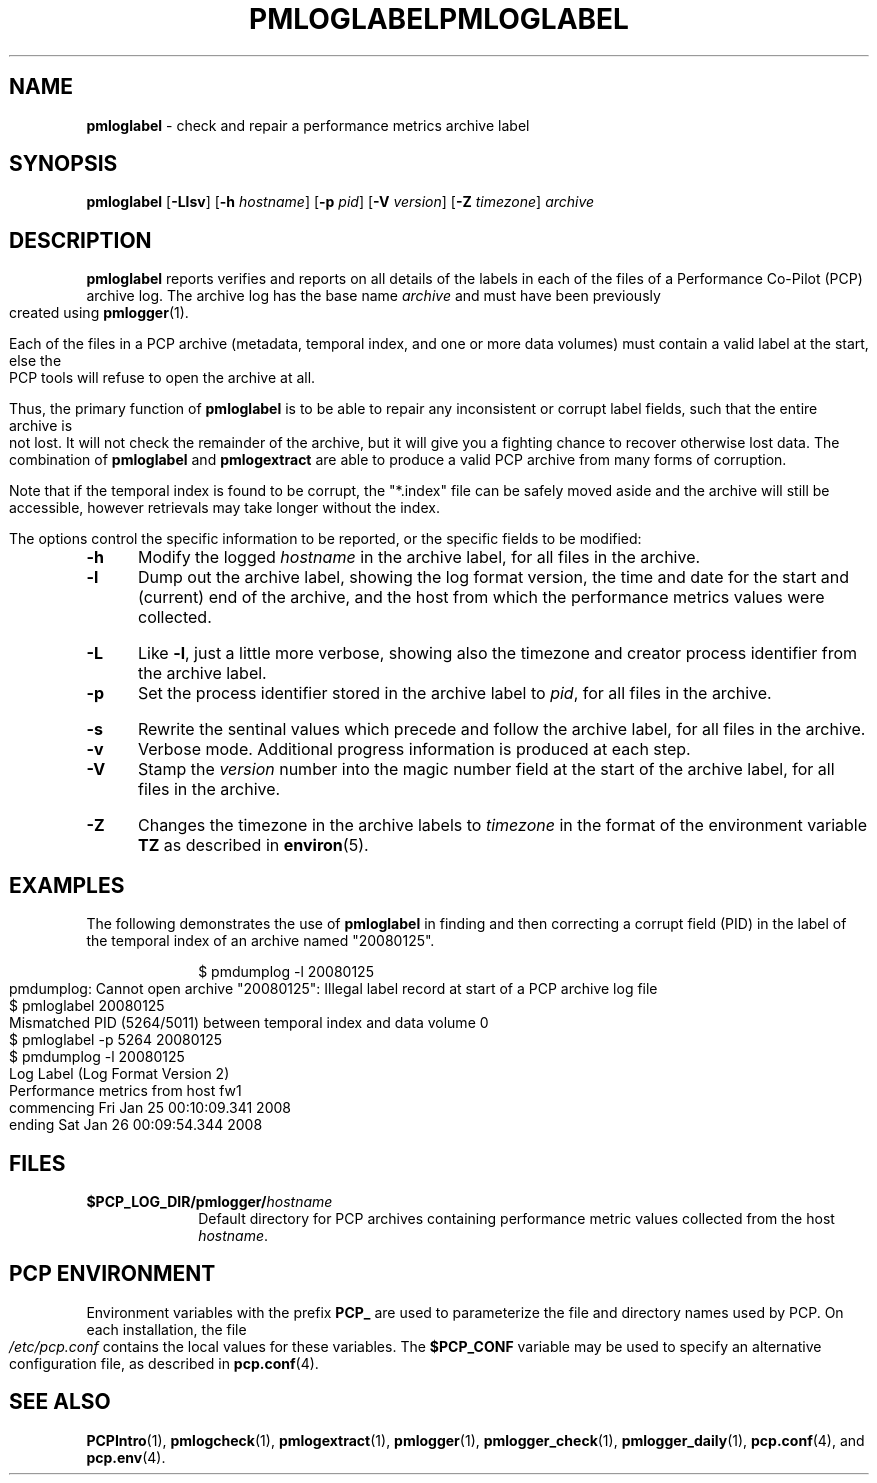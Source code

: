 '\"macro stdmacro
.\"
.\" Copyright (c) 2008 Aconex.  All Rights Reserved.
.\" 
.\" This program is free software; you can redistribute it and/or modify it
.\" under the terms of the GNU General Public License as published by the
.\" Free Software Foundation; either version 2 of the License, or (at your
.\" option) any later version.
.\" 
.\" This program is distributed in the hope that it will be useful, but
.\" WITHOUT ANY WARRANTY; without even the implied warranty of MERCHANTABILITY
.\" or FITNESS FOR A PARTICULAR PURPOSE.  See the GNU General Public License
.\" for more details.
.\" 
.\" You should have received a copy of the GNU General Public License along
.\" with this program; if not, write to the Free Software Foundation, Inc.,
.\" 59 Temple Place, Suite 330, Boston, MA  02111-1307 USA
.\" 
.ie \(.g \{\
.\" ... groff (hack for khelpcenter, man2html, etc.)
.TH PMLOGLABEL 1 "SGI" "Performance Co-Pilot"
\}
.el \{\
.if \nX=0 .ds x} PMLOGLABEL 1 "" "Performance Co-Pilot"
.if \nX=1 .ds x} PMLOGLABEL 1 "Performance Co-Pilot"
.if \nX=2 .ds x} PMLOGLABEL 1 "" "\&"
.if \nX=3 .ds x} PMLOGLABEL "" "" "\&"
.TH \*(x}
.rr X
\}
.SH NAME
\f3pmloglabel\f1 \- check and repair a performance metrics archive label
.SH SYNOPSIS
\f3pmloglabel\f1
[\f3\-Llsv\f1]
[\f3\-h\f1 \f2hostname\f1]
[\f3\-p\f1 \f2pid\f1]
[\f3\-V\f1 \f2version\f1]
[\f3\-Z\f1 \f2timezone\f1]
\f2archive\f1
.SH DESCRIPTION
.B pmloglabel
reports verifies and reports on all details of the labels in each of
the files of a Performance Co-Pilot (PCP) archive log.
The archive log has the base name
.I archive
and must have been previously created using
.BR pmlogger (1).
.PP
Each of the files in a PCP archive (metadata, temporal index, and one
or more data volumes) must contain a valid label at the start, else
the PCP tools will refuse to open the archive at all.
.PP
Thus, the primary function of
.B pmloglabel
is to be able to repair any inconsistent or corrupt label fields, such
that the entire archive is not lost.
It will not check the remainder of the archive, but it will give you a
fighting chance to recover otherwise lost data.
The combination of
.B pmloglabel
and
.B pmlogextract
are able to produce a valid PCP archive from many forms of corruption.
.PP
Note that if the temporal index is found to be corrupt, the "*.index" file
can be safely moved aside and the archive will still be accessible, however
retrievals may take longer without the index.
.PP
The options control the specific information to be reported, or the
specific fields to be modified:
.TP 5
.B \-h
Modify the logged
.I hostname
in the archive label, for all files in the archive.
.TP
.B \-l
Dump out the archive label, showing the log format version,
the time and date for the start and (current) end of the archive, and
the host from which the performance metrics values were collected.
.TP
.B \-L
Like
.BR \-l ,
just a little more verbose, showing also the timezone and creator
process identifier from the archive label.
.TP
.B \-p
Set the process identifier stored in the archive label to
.IR pid ,
for all files in the archive.
.TP
.B \-s
Rewrite the sentinal values which precede and follow the archive label,
for all files in the archive.
.TP
.B \-v
Verbose mode.  Additional progress information is produced at each step.
.TP
.B \-V
Stamp the
.I version
number into the magic number field at the start of the archive label,
for all files in the archive.
.TP
.B \-Z
Changes the timezone in the archive labels to
.I timezone
in the format of the environment variable
.B TZ
as described in
.BR environ (5).
.PP
.SH EXAMPLES
The following demonstrates the use of
.B pmloglabel
in finding and then correcting a corrupt field (PID) in the label of the temporal index of
an archive named "20080125".
.PP
.sp 0.5v
.in +1i
.ft CW
.nf
$ pmdumplog -l 20080125
pmdumplog: Cannot open archive "20080125": Illegal label record at start of a PCP archive log file
$ pmloglabel 20080125
Mismatched PID (5264/5011) between temporal index and data volume 0
$ pmloglabel -p 5264 20080125
$ pmdumplog -l 20080125
Log Label (Log Format Version 2)
Performance metrics from host fw1
  commencing Fri Jan 25 00:10:09.341 2008
  ending     Sat Jan 26 00:09:54.344 2008
.fi
.SH FILES
.PD 0
.TP 10
.BI $PCP_LOG_DIR/pmlogger/ hostname
Default directory for PCP archives containing performance
metric values collected from the host
.IR hostname .
.PD
.SH "PCP ENVIRONMENT"
Environment variables with the prefix
.B PCP_
are used to parameterize the file and directory names
used by PCP.
On each installation, the file
.I /etc/pcp.conf
contains the local values for these variables.
The
.B $PCP_CONF
variable may be used to specify an alternative
configuration file,
as described in
.BR pcp.conf (4).
.SH SEE ALSO
.BR PCPIntro (1),
.BR pmlogcheck (1),
.BR pmlogextract (1),
.BR pmlogger (1),
.BR pmlogger_check (1),
.BR pmlogger_daily (1),
.BR pcp.conf (4),
and
.BR pcp.env (4).

